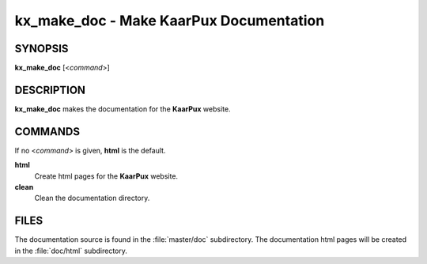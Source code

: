 .. _kx_make_doc:

kx_make_doc - Make KaarPux Documentation
========================================


SYNOPSIS
--------
**kx_make_doc** [<*command*>]


DESCRIPTION
-----------
**kx_make_doc** makes the documentation for the
**KaarPux** website.


COMMANDS
--------

If no <*command*> is given, **html** is the default.

**html**
  Create html pages for the **KaarPux** website.

**clean**
  Clean the documentation directory.


FILES
-----

The documentation source is found in the :file:`master/doc` subdirectory.
The documentation html pages will be created in the :file:`doc/html` subdirectory.

